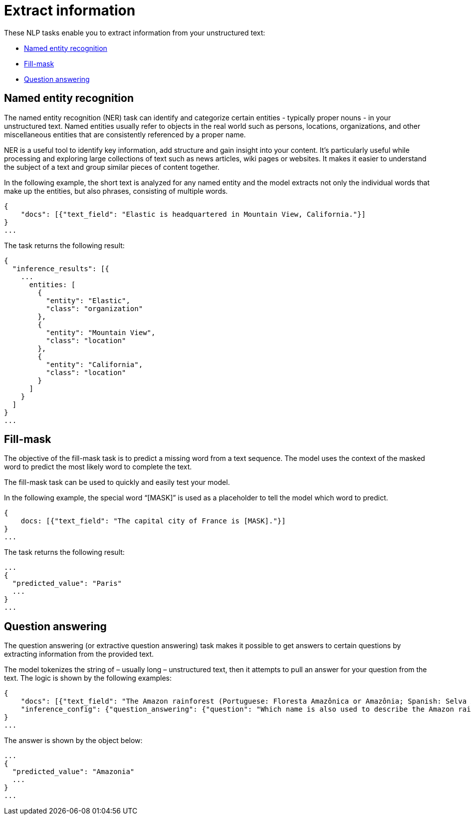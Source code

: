 = Extract information

// :description: NLP tasks that extract information from unstructured text.
// :keywords: serverless, elasticsearch, tbd

These NLP tasks enable you to extract information from your unstructured text:

* https://www.elastic.co/docs/current/serverless/elasticsearch/explore-your-data-ml-nlp/extract-info[Named entity recognition]
* https://www.elastic.co/docs/current/serverless/elasticsearch/explore-your-data-ml-nlp/extract-info[Fill-mask]
* https://www.elastic.co/docs/current/serverless/elasticsearch/explore-your-data-ml-nlp/extract-info[Question answering]

[discrete]
[[named-entity-recognition]]
== Named entity recognition

The named entity recognition (NER) task can identify and categorize certain
entities - typically proper nouns - in your unstructured text. Named entities
usually refer to objects in the real world such as persons, locations,
organizations, and other miscellaneous entities that are consistently referenced
by a proper name.

NER is a useful tool to identify key information, add structure and gain
insight into your content. It's particularly useful while processing and
exploring large collections of text such as news articles, wiki pages or
websites. It makes it easier to understand the subject of a text and group
similar pieces of content together.

In the following example, the short text is analyzed for any named entity and
the model extracts not only the individual words that make up the entities, but
also phrases, consisting of multiple words.

[source,js]
----
{
    "docs": [{"text_field": "Elastic is headquartered in Mountain View, California."}]
}
...
----

// NOTCONSOLE

The task returns the following result:

[source,js]
----
{
  "inference_results": [{
    ...
      entities: [
        {
          "entity": "Elastic",
          "class": "organization"
        },
        {
          "entity": "Mountain View",
          "class": "location"
        },
        {
          "entity": "California",
          "class": "location"
        }
      ]
    }
  ]
}
...
----

// NOTCONSOLE

[discrete]
[[fill-mask]]
== Fill-mask

The objective of the fill-mask task is to predict a missing word from a text
sequence. The model uses the context of the masked word to predict the most
likely word to complete the text.

The fill-mask task can be used to quickly and easily test your model.

In the following example, the special word “[MASK]” is used as a placeholder to
tell the model which word to predict.

[source,js]
----
{
    docs: [{"text_field": "The capital city of France is [MASK]."}]
}
...
----

// NOTCONSOLE

The task returns the following result:

[source,js]
----
...
{
  "predicted_value": "Paris"
  ...
}
...
----

// NOTCONSOLE

[discrete]
[[question-answering]]
== Question answering

The question answering (or extractive question answering) task makes it possible
to get answers to certain questions by extracting information from the provided
text.

The model tokenizes the string of – usually long – unstructured text, then it
attempts to pull an answer for your question from the text. The logic is
shown by the following examples:

[source,js]
----
{
    "docs": [{"text_field": "The Amazon rainforest (Portuguese: Floresta Amazônica or Amazônia; Spanish: Selva Amazónica, Amazonía or usually Amazonia; French: Forêt amazonienne; Dutch: Amazoneregenwoud), also known in English as Amazonia or the Amazon Jungle, is a moist broadleaf forest that covers most of the Amazon basin of South America. This basin encompasses 7,000,000 square kilometres (2,700,000 sq mi), of which 5,500,000 square kilometres (2,100,000 sq mi) are covered by the rainforest. This region includes territory belonging to nine nations. The majority of the forest is contained within Brazil, with 60% of the rainforest, followed by Peru with 13%, Colombia with 10%, and with minor amounts in Venezuela, Ecuador, Bolivia, Guyana, Suriname and French Guiana. States or departments in four nations contain "Amazonas" in their names. The Amazon represents over half of the planet's remaining rainforests, and comprises the largest and most biodiverse tract of tropical rainforest in the world, with an estimated 390 billion individual trees divided into 16,000 species."}],
    "inference_config": {"question_answering": {"question": "Which name is also used to describe the Amazon rainforest in English?"}}
}
...
----

// NOTCONSOLE

The answer is shown by the object below:

[source,js]
----
...
{
  "predicted_value": "Amazonia"
  ...
}
...
----

// NOTCONSOLE
